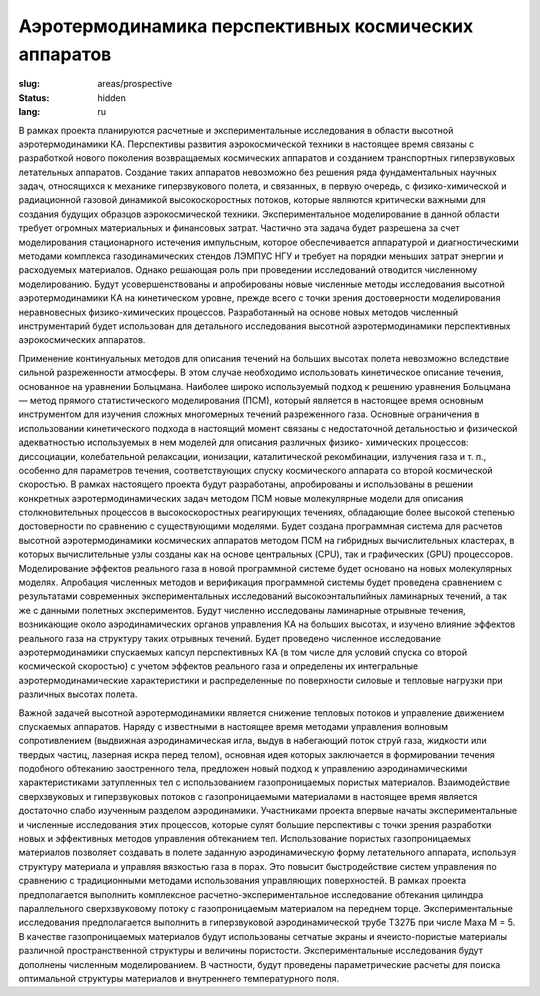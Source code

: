 Аэротермодинамика перспективных космических аппаратов
-----------------------------------------------------

:slug: areas/prospective
:status: hidden
:lang: ru


В рамках проекта планируются расчетные и экспериментальные исследования в области высотной аэротермодинамики КА.
Перспективы развития аэрокосмической техники в настоящее время связаны с разработкой нового поколения возвращаемых
космических аппаратов и созданием транспортных гиперзвуковых летательных аппаратов. Создание таких аппаратов
невозможно без решения ряда фундаментальных научных задач, относящихся к механике гиперзвукового полета, и связанных, в
первую очередь, с физико-химической и радиационной газовой динамикой высокоскоростных потоков, которые являются
критически важными для создания будущих образцов аэрокосмической техники. Экспериментальное моделирование в данной
области требует огромных материальных и финансовых затрат. Частично эта задача будет разрешена за счет моделирования
стационарного истечения импульсным, которое обеспечивается аппаратурой и диагностическими методами комплекса
газодинамических стендов ЛЭМПУС НГУ и требует на порядки меньших затрат энергии и расходуемых материалов.
Однако решающая роль при проведении исследований отводится численному моделированию. Будут усовершенствованы и
апробированы новые численные методы исследования высотной аэротермодинамики КА на кинетическом уровне, прежде всего
с точки зрения достоверности моделирования неравновесных физико-химических процессов. Разработанный на основе новых
методов численный инструментарий будет использован для детального исследования высотной аэротермодинамики
перспективных аэрокосмических аппаратов.

Применение континуальных методов для описания течений на больших высотах полета невозможно вследствие сильной
разреженности атмосферы. В этом случае необходимо использовать кинетическое описание течения, основанное на уравнении
Больцмана. Наиболее широко используемый подход к решению уравнения Больцмана — метод прямого статистического
моделирования (ПСМ), который является в настоящее время основным инструментом для изучения сложных многомерных
течений разреженного газа. Основные ограничения в использовании кинетического подхода в настоящий момент связаны с
недостаточной детальностью и физической адекватностью используемых в нем моделей для описания различных физико-
химических процессов: диссоциации, колебательной релаксации, ионизации, каталитической рекомбинации, излучения газа и т.
п., особенно для параметров течения, соответствующих спуску космического аппарата со второй космической скоростью.
В рамках настоящего проекта будут разработаны, апробированы и использованы в решении конкретных
аэротермодинамических задач методом ПСМ новые молекулярные модели для описания столкновительных процессов в
высокоскоростных реагирующих течениях, обладающие более высокой степенью достоверности по сравнению с
существующими моделями. Будет создана программная система для расчетов высотной аэротермодинамики космических
аппаратов методом ПСМ на гибридных вычислительных кластерах, в которых вычислительные узлы созданы как на основе
центральных (CPU), так и графических (GPU) процессоров. Моделирование эффектов реального газа в новой программной
системе будет основано на новых молекулярных моделях. Апробация численных методов и верификация программной системы
будет проведена сравнением с результатами современных экспериментальных исследований высокоэнтальпийных ламинарных
течений, а так же с данными полетных экспериментов. Будут численно исследованы ламинарные отрывные течения,
возникающие около аэродинамических органов управления КА на больших высотах, и изучено влияние эффектов реального газа
на структуру таких отрывных течений. Будет проведено численное исследование аэротермодинамики спускаемых капсул
перспективных КА (в том числе для условий спуска со второй космической скоростью) с учетом эффектов реального газа и
определены их интегральные аэротермодинамические характеристики и распределенные по поверхности силовые и тепловые
нагрузки при различных высотах полета.

Важной задачей высотной аэротермодинамики является снижение тепловых потоков и управление движением спускаемых
аппаратов. Наряду с известными в настоящее время методами управления волновым сопротивлением (выдвижная
аэродинамическая игла, выдув в набегающий поток струй газа, жидкости или твердых частиц, лазерная искра перед телом),
основная идея которых заключается в формировании течения подобного обтеканию заостренного тела, предложен новый подход
к управлению аэродинамическими характеристиками затупленных тел с использованием газопроницаемых пористых
материалов. Взаимодействие сверхзвуковых и гиперзвуковых потоков с газопроницаемыми материалами в настоящее время
является достаточно слабо изученным разделом аэродинамики. Участниками проекта впервые начаты экспериментальные и
численные исследования этих процессов, которые сулят большие перспективы с точки зрения разработки новых и эффективных
методов управления обтеканием тел. Использование пористых газопроницаемых материалов позволяет создавать в полете
заданную аэродинамическую форму летательного аппарата, используя структуру материала и управляя вязкостью газа в порах.
Это повысит быстродействие систем управления по сравнению с традиционными методами использования управляющих
поверхностей. В рамках проекта предполагается выполнить комплексное расчетно-экспериментальное исследование обтекания
цилиндра параллельного сверхзвуковому потоку с газопроницаемым материалом на переднем торце. Экспериментальные
исследования предполагается выполнить в гиперзвуковой аэродинамической трубе Т327Б при числе Маха М = 5. В качестве
газопроницаемых материалов будут использованы сетчатые экраны и ячеисто-пористые материалы различной пространственной
структуры и величины пористости. Экспериментальные исследования будут дополнены численным моделированием. В
частности, будут проведены параметрические расчеты для поиска оптимальной структуры материалов и внутреннего
температурного поля.
